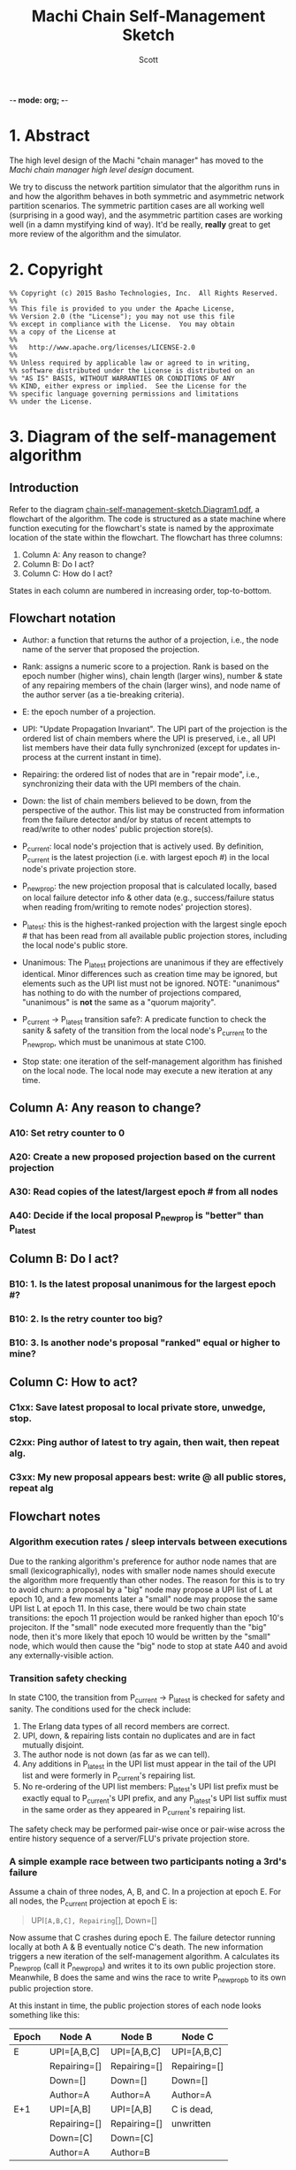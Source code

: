 -*- mode: org; -*-
#+TITLE: Machi Chain Self-Management Sketch
#+AUTHOR: Scott
#+STARTUP: lognotedone hidestars indent showall inlineimages
#+SEQ_TODO: TODO WORKING WAITING DONE

* 1. Abstract
The high level design of the Machi "chain manager" has moved to the
[[high-level-chain-manager.pdf][Machi chain manager high level design]] document.

We try to discuss the network partition simulator that the
algorithm runs in and how the algorithm behaves in both symmetric and
asymmetric network partition scenarios.  The symmetric partition cases
are all working well (surprising in a good way), and the asymmetric
partition cases are working well (in a damn mystifying kind of way).
It'd be really, *really* great to get more review of the algorithm and
the simulator.

* 2. Copyright

#+BEGIN_SRC
%% Copyright (c) 2015 Basho Technologies, Inc.  All Rights Reserved.
%%
%% This file is provided to you under the Apache License,
%% Version 2.0 (the "License"); you may not use this file
%% except in compliance with the License.  You may obtain
%% a copy of the License at
%%
%%   http://www.apache.org/licenses/LICENSE-2.0
%%
%% Unless required by applicable law or agreed to in writing,
%% software distributed under the License is distributed on an
%% "AS IS" BASIS, WITHOUT WARRANTIES OR CONDITIONS OF ANY
%% KIND, either express or implied.  See the License for the
%% specific language governing permissions and limitations
%% under the License.
#+END_SRC

  
* 3. Diagram of the self-management algorithm
** Introduction
Refer to the diagram
[[https://github.com/basho/machi/blob/master/doc/chain-self-management-sketch.Diagram1.pdf][chain-self-management-sketch.Diagram1.pdf]],
a flowchart of the
algorithm.  The code is structured as a state machine where function
executing for the flowchart's state is named by the approximate
location of the state within the flowchart.  The flowchart has three
columns:

1. Column A: Any reason to change?
2. Column B: Do I act?
3. Column C: How do I act?

States in each column are numbered in increasing order, top-to-bottom.

** Flowchart notation
- Author: a function that returns the author of a projection, i.e.,
  the node name of the server that proposed the projection.

- Rank: assigns a numeric score to a projection.  Rank is based on the
  epoch number (higher wins), chain length (larger wins), number &
  state of any repairing members of the chain (larger wins), and node
  name of the author server (as a tie-breaking criteria).

- E: the epoch number of a projection.

- UPI: "Update Propagation Invariant".  The UPI part of the projection
  is the ordered list of chain members where the UPI is preserved,
  i.e., all UPI list members have their data fully synchronized
  (except for updates in-process at the current instant in time).

- Repairing: the ordered list of nodes that are in "repair mode",
  i.e., synchronizing their data with the UPI members of the chain.

- Down: the list of chain members believed to be down, from the
  perspective of the author.  This list may be constructed from
  information from the failure detector and/or by status of recent
  attempts to read/write to other nodes' public projection store(s).

- P_current: local node's projection that is actively used.  By
  definition, P_current is the latest projection (i.e. with largest
  epoch #) in the local node's private projection store.

- P_newprop: the new projection proposal that is calculated locally,
  based on local failure detector info & other data (e.g.,
  success/failure status when reading from/writing to remote nodes'
  projection stores).

- P_latest: this is the highest-ranked projection with the largest
  single epoch # that has been read from all available public
  projection stores, including the local node's public store.

- Unanimous: The P_latest projections are unanimous if they are
  effectively identical.  Minor differences such as creation time may
  be ignored, but elements such as the UPI list must not be ignored.
  NOTE: "unanimous" has nothing to do with the number of projections
  compared, "unanimous" is *not* the same as a "quorum majority".

- P_current -> P_latest transition safe?: A predicate function to
  check the sanity & safety of the transition from the local node's
  P_current to the P_newprop, which must be unanimous at state C100.

- Stop state: one iteration of the self-management algorithm has
  finished on the local node.  The local node may execute a new
  iteration at any time.

** Column A: Any reason to change?
*** A10: Set retry counter to 0
*** A20: Create a new proposed projection based on the current projection
*** A30: Read copies of the latest/largest epoch # from all nodes
*** A40: Decide if the local proposal P_newprop is "better" than P_latest
** Column B: Do I act?
*** B10: 1. Is the latest proposal unanimous for the largest epoch #?
*** B10: 2. Is the retry counter too big?
*** B10: 3. Is another node's proposal "ranked" equal or higher to mine?
** Column C: How to act?
*** C1xx: Save latest proposal to local private store, unwedge, stop.
*** C2xx: Ping author of latest to try again, then wait, then repeat alg.
*** C3xx: My new proposal appears best: write @ all public stores, repeat alg

** Flowchart notes
*** Algorithm execution rates / sleep intervals between executions

Due to the ranking algorithm's preference for author node names that
are small (lexicographically), nodes with smaller node names should
execute the algorithm more frequently than other nodes.  The reason
for this is to try to avoid churn: a proposal by a "big" node may
propose a UPI list of L at epoch 10, and a few moments later a "small"
node may propose the same UPI list L at epoch 11.  In this case, there
would be two chain state transitions: the epoch 11 projection would be
ranked higher than epoch 10's projeciton.  If the "small" node
executed more frequently than the "big" node, then it's more likely
that epoch 10 would be written by the "small" node, which would then
cause the "big" node to stop at state A40 and avoid any
externally-visible action.

*** Transition safety checking

In state C100, the transition from P_current -> P_latest is checked
for safety and sanity.  The conditions used for the check include:

1. The Erlang data types of all record members are correct.
2. UPI, down, & repairing lists contain no duplicates and are in fact
   mutually disjoint.
3. The author node is not down (as far as we can tell).
4. Any additions in P_latest in the UPI list must appear in the tail
   of the UPI list and were formerly in P_current's repairing list.
5. No re-ordering of the UPI list members: P_latest's UPI list prefix
   must be exactly equal to P_current's UPI prefix, and any P_latest's
   UPI list suffix must in the same order as they appeared in
   P_current's repairing list.

The safety check may be performed pair-wise once or pair-wise across
the entire history sequence of a server/FLU's private projection
store.

*** A simple example race between two participants noting a 3rd's failure

Assume a chain of three nodes, A, B, and C.  In a projection at epoch
E.  For all nodes, the P_current projection at epoch E is:

#+BEGIN_QUOTE
UPI=[A,B,C], Repairing=[], Down=[]
#+END_QUOTE

Now assume that C crashes during epoch E.  The failure detector
running locally at both A & B eventually notice C's death.  The new
information triggers a new iteration of the self-management algorithm.
A calculates its P_newprop (call it P_newprop_a) and writes it to its
own public projection store.  Meanwhile, B does the same and wins the
race to write P_newprop_b to its own public projection store.

At this instant in time, the public projection stores of each node
looks something like this:

|-------+--------------+--------------+--------------|
| Epoch | Node A       | Node B       | Node C       |
|-------+--------------+--------------+--------------|
| E     | UPI=[A,B,C]  | UPI=[A,B,C]  | UPI=[A,B,C]  |
|       | Repairing=[] | Repairing=[] | Repairing=[] |
|       | Down=[]      | Down=[]      | Down=[]      |
|       | Author=A     | Author=A     | Author=A     |
|-------+--------------+--------------+--------------|
| E+1   | UPI=[A,B]    | UPI=[A,B]    | C is dead,   |
|       | Repairing=[] | Repairing=[] | unwritten    |
|       | Down=[C]     | Down=[C]     |              |
|       | Author=A     | Author=B     |              |
|-------+--------------+--------------+--------------|

If we use the CORFU-style projection naming convention, where a
projection's name is exactly equal to the epoch number, then all
participants cannot tell the difference between the projection at
epoch E+1 authored by node A from the projection at epoch E+1 authored
by node B: the names are the same, i.e., E+1.

Machi must extend the original CORFU protocols by changing the name of
the projection.  In Machi's case, the projection is named by this
2-tuple: 
#+BEGIN_SRC
{epoch #, hash of the entire projection (minus hash field itself)}
#+END_SRC

This name is used in all relevant APIs where the name is required to
make a wedge state transition.  In the case of the example & table
above, all of the UPI & Repairing & Down lists are equal.  However, A
& B's unanimity is due to the symmetric nature of C's partition: C is
dead.  In the case of an asymmetric partition of C, it is indeed
possible for A's version of epoch E+1's UPI list to be different from
B's UPI list in the same epoch E+1.

*** A second example, building on the first example

Building on the first example, let's assume that A & B have reconciled
their proposals for epoch E+2.  Nodes A & B are running under a
unanimous proposal at E+2.

|-------+--------------+--------------+--------------|
| E+2   | UPI=[A,B]    | UPI=[A,B]    | C is dead,   |
|       | Repairing=[] | Repairing=[] | unwritten    |
|       | Down=[C]     | Down=[C]     |              |
|       | Author=A     | Author=A     |              |
|-------+--------------+--------------+--------------|

Now assume that C restarts.  It was dead for a little while, and its
code is slightly buggy.  Node C decides to make a proposal without
first consulting its failure detector: let's assume that C believes
that only C is alive.  Also, C knows that epoch E was the last epoch
valid before it crashed, so it decides that it will write its new
proposal at E+2.  The result is a set of public projection stores that
look like this:

|-----+--------------+--------------+--------------|
| E+2 | UPI=[A,B]    | UPI=[A,B]    | UPI=[C]      |
|     | Repairing=[] | Repairing=[] | Repairing=[] |
|     | Down=[C]     | Down=[C]     | Down=[A,B]   |
|     | Author=A     | Author=A     | Author=C     |
|-----+--------------+--------------+--------------|

Now we're in a pickle where a client C could read the latest
projection from node C and get a different view of the world than if
it had read the latest projection from nodes A or B.

If running in AP mode, this wouldn't be a big problem: a write to node
C only (or a write to nodes A & B only) would be reconciled
eventually.  Also, eventually, one of the nodes would realize that C
was no longer partitioned and would make a new proposal at epoch E+3.

If running in CP mode, then any client that attempted to use C's
version of the E+2 projection would fail: the UPI list does not
contain a quorum majority of nodes.  (Other discussion of CP mode's
use of quorum majority for UPI members is out of scope of this
document.  Also out of scope is the use of "witness servers" to
augment the quorum majority UPI scheme.)

* 4. The Network Partition Simulator
** Overview
The function machi_chain_manager1_test:convergence_demo_test()
executes the following in a simulated network environment within a
single Erlang VM:

#+BEGIN_QUOTE
Test the convergence behavior of the chain self-management algorithm
for Machi.

  1. Set up 4 FLUs and chain manager pairs.

  2. Create a number of different network partition scenarios, where
     (simulated) partitions may be symmetric or asymmetric.  (At the
     Seattle 2015 meet-up, I called this the "shaking the snow globe"
     phase, where asymmetric network partitions are simulated and are
     calculated at random differently for each simulated node.  During
     this time, the simulated network is wildly unstable.)

  3. Then halt changing the partitions and keep the simulated network
     stable.  The simulated may remain broken (i.e. at least one
     asymmetric partition remains in effect), but at least it's
     stable.

  4. Run a number of iterations of the algorithm in parallel by poking
     each of the manager processes on a random'ish basis to simulate
     the passage of time.

  5. Afterward, fetch the chain transition histories made by each FLU
     and verify that no transition was ever unsafe.
#+END_QUOTE


** Behavior in symmetric network partitions

The simulator has yet to find an error.  This is both really cool and
really terrifying: is this *really* working?  No, seriously, where are
the bugs?  Good question.  Both the algorithm and the simulator need
review and futher study.

In fact, it'd be awesome if I could work with someone who has more
TLA+ experience than I do to work on a formal specification of the
self-management algorithm and verify its correctness.

** Behavior in asymmetric network partitions

The simulator's behavior during stable periods where at least one node
is the victim of an asymmetric network partition is ... weird,
wonderful, and something I don't completely understand yet.  This is
another place where we need more eyes reviewing and trying to poke
holes in the algorithm.

In cases where any node is a victim of an asymmetric network
partition, the algorithm oscillates in a very predictable way: each
node X makes the same P_newprop projection at epoch E that X made
during a previous recent epoch E-delta (where delta is small, usually
much less than 10).  However, at least one node makes a proposal that
makes rough consensus impossible.  When any epoch E is not
acceptable (because some node disagrees about something, e.g.,
which nodes are down),
the result is more new rounds of proposals.

Because any node X's proposal isn't any different than X's last
proposal, the system spirals into an infinite loop of
never-fully-agreed-upon proposals.  This is ... really cool, I think.

From the sole perspective of any single participant node, the pattern
of this infinite loop is easy to detect.

#+BEGIN_QUOTE
Were my last 2*L proposals were exactly the same?
(where L is the maximum possible chain length (i.e. if all chain
 members are fully operational))
#+END_QUOTE

When detected, the local
node moves to a slightly different mode of operation: it starts
suspecting that a "proposal flapping" series of events is happening.
(The name "flap" is taken from IP network routing, where a "flapping
route" is an oscillating state of churn within the routing fabric
where one or more routes change, usually in a rapid & very disruptive
manner.)

If flapping is suspected, then the count of number of flap cycles is
counted.  If the local node sees all participants (including itself)
flapping with the same relative proposed projection for 2L times in a
row (where L is the maximum length of the chain),
then the local node has firm evidence that there is an asymmetric
network partition somewhere in the system.  The pattern of proposals
is analyzed, and the local node makes a decision:

1. The local node is directly affected by the network partition.  The
   result: stop making new projection proposals until the failure
   detector belives that a new status change has taken place.

2. The local node is not directly affected by the network partition.
   The result: continue participating in the system by continuing new
   self-management algorithm iterations.

After the asymmetric partition victims have "taken themselves out of
the game" temporarily, then the remaining participants rapidly
converge to rough consensus and then a visibly unanimous proposal.
For as long as the network remains partitioned but stable, any new
iteration of the self-management algorithm stops without
externally-visible effects.  (I.e., it stops at the bottom of the
flowchart's Column A.)

*** Prototype notes

Mid-March 2015

I've come to realize that the property that causes the nice property
of "Were my last 2L proposals identical?" also requires that the
proposals be *stable*.  If a participant notices, "Hey, there's
flapping happening, so I'll propose a different projection
P_different", then the very act of proposing P_different disrupts the
"last 2L proposals identical" cycle the enables us to detect
flapping.  We kill the goose that's laying our golden egg.

I've been working on the idea of "nested" projections, namely an
"outer" and "inner" projection.  Only the "outer projection" is used
for cycle detection.  The "inner projection" is the same as the outer
projection when flapping is not detected.  When flapping is detected,
then the inner projection is one that excludes all nodes that the
outer projection has identified as victims of asymmetric partition.

This inner projection technique may or may not work well enough to
use?  It would require constant flapping of the outer proposal, which
is going to consume CPU and also chew up projection store keys with
the flapping churn.  That churn would continue as long as an
asymmetric partition exists.  The simplest way to cope with this would
be to reduce proposal rates significantly, say 10x or 50x slower, to
slow churn down to proposals from several-per-second to perhaps
several-per-minute?
